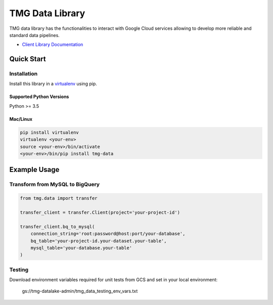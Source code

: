 TMG Data Library
==================================

TMG data library has the functionalities to interact with Google Cloud services allowing to develop more reliable and standard data pipelines.

-  `Client Library Documentation`_

.. _Client Library Documentation: https://tmg-data.readthedocs.io

Quick Start
-----------

Installation
~~~~~~~~~~~~

Install this library in a `virtualenv`_ using pip.

.. _`virtualenv`: https://virtualenv.pypa.io/en/latest/

Supported Python Versions
^^^^^^^^^^^^^^^^^^^^^^^^^
Python >= 3.5

Mac/Linux
^^^^^^^^^

.. code-block:: console

    pip install virtualenv
    virtualenv <your-env>
    source <your-env>/bin/activate
    <your-env>/bin/pip install tmg-data

Example Usage
-------------

Transform from MySQL to BigQuery
~~~~~~~~~~~~~~~~~~~~~~~~~~~~~~~~

.. code:: python

    from tmg.data import transfer

    transfer_client = transfer.Client(project='your-project-id')

    transfer_client.bq_to_mysql(
        connection_string='root:password@host:port/your-database',
        bq_table='your-project-id.your-dataset.your-table',
        mysql_table='your-database.your-table'
    )


Testing
~~~~~~~~~~
Download environment variables required for unit tests from GCS and set in your local environment:

    gs://tmg-datalake-admin/tmg_data_testing_env_vars.txt
